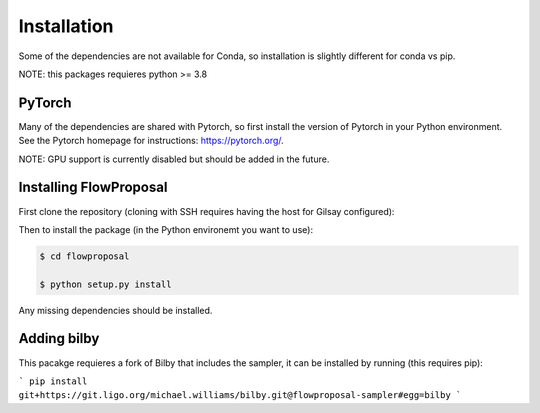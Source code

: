 ============
Installation
============

Some of the dependencies are not available for Conda, so installation is slightly different for conda vs pip.

NOTE: this packages requieres python >= 3.8

PyTorch
-------

Many of the dependencies are shared with Pytorch, so first install the version of Pytorch in your Python environment. See the Pytorch homepage for instructions: https://pytorch.org/.

NOTE: GPU support is currently disabled but should be added in the future.

Installing FlowProposal
-----------------------

First clone the repository (cloning with SSH requires having the host for Gilsay configured):

.. code-block:: console
    $ git clone https://gilsay.physics.gla.ac.uk/gitlab/michael.williams/flowproposal.git

Then to install the package (in the Python environemt you want to use):

.. code-block:: console

    $ cd flowproposal

    $ python setup.py install

Any missing dependencies should be installed.

Adding bilby
------------

This pacakge requieres a fork of Bilby that includes the sampler, it can be installed by running (this requires pip):

```
pip install git+https://git.ligo.org/michael.williams/bilby.git@flowproposal-sampler#egg=bilby
```
